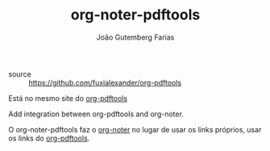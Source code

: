 #+TITLE: org-noter-pdftools
#+AUTHOR: João Gutemberg Farias
#+EMAIL: joao.gutemberg.farias@gmail.com
#+CREATED: [2021-06-27 Sun 12:49]
#+LAST_MODIFIED: [2021-06-27 Sun 13:13]
#+ROAM_TAGS: 

- source :: [[https://github.com/fuxialexander/org-pdftools]]

Está no mesmo site do [[file:org_pdftools.org][org-pdftools]]

Add integration between org-pdftools and org-noter.

O org-noter-pdftools faz o [[file:org_noter.org][org-noter]] no lugar de usar os links próprios, usar os links do [[file:org_pdftools.org][org-pdftools]]. 
